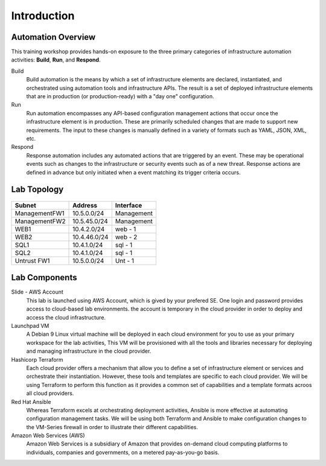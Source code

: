 ============
Introduction
============

Automation Overview
-------------------

This training workshop provides hands-on exposure to the three primary
categories of infrastructure automation activities: **Build**, **Run**, and
**Respond**.

.. image:: build-run-respond.png

Build
    Build automation is the means by which a set of infrastructure elements are
    declared, instantiated, and orchestrated using automation tools and
    infrastructure APIs.  The result is a set of deployed infrastructure
    elements that are in production (or production-ready) with a "day one"
    configuration.

Run
    Run automation encompasses any API-based configuration management actions
    that occur once the infrastructure element is in production.  These are
    primarily scheduled changes that are made to support new requirements.  The
    input to these changes is manually defined in a variety of formats such as
    YAML, JSON, XML, etc.

Respond
    Response automation includes any automated actions that are triggered by an
    event.  These may be operational events such as changes to the
    infrastructure or security events such as of a new threat. Response actions
    are defined in advance but only initiated when a event matching its trigger
    criteria occurs.


Lab Topology
------------

.. figure:: topology.png

+--------------+--------------+-------------+
| Subnet       | Address      | Interface   |
+==============+==============+=============+
| ManagementFW1| 10.5.0.0/24  | Management  |
+--------------+--------------+-------------+
| ManagementFW2| 10.5.45.0/24 | Management  |
+--------------+--------------+-------------+
| WEB1         | 10.4.2.0/24  | web - 1     |
+--------------+--------------+-------------+
| WEB2         | 10.4.46.0/24 | web - 2     |
+--------------+--------------+-------------+
| SQL1         | 10.4.1.0/24  | sql - 1     |
+--------------+--------------+-------------+
| SQL2         | 10.4.1.0/24  | sql - 1     |
+--------------+--------------+-------------+
| Untrust FW1  | 10.5.0.0/24  | Unt - 1     |
+--------------+--------------+-------------+

Lab Components
--------------

Slide - AWS Account
    This lab is launched using AWS Account, which is gived by your prefered SE.
    One login and password provides access to cloud-based lab environments. the account
    is temporary in the cloud provider in order to deploy and access the cloud infrastructure.

Launchpad VM
    A Debian 9 Linux virtual machine will be deployed in each cloud environment
    for you to use as your primary workspace for the lab activities,  This VM
    will be provisioned with all the tools and libraries necessary for
    deploying and managing infrastructure in the cloud provider.

Hashicorp Terraform
    Each cloud provider offers a mechanism that allow you to define a set of
    infrastructure element or services and orchestrate their instantiation.
    However, these tools and templates are specific to each cloud provider.
    We will be using Terraform to perform this function as it provides a
    common set of capabilities and a template formats acroos all cloud
    providers.

Red Hat Ansible
    Whereas Terraform excels at orchestrating deployment activities, Ansible is
    more effective at automating configuration management tasks.  We will be
    using both Terraform and Ansible to make configuration changes to the
    VM-Series firewall in order to illustrate their different capabilities.

Amazon Web Services (AWS)
    Amazon Web Services is a subsidiary of Amazon that provides on-demand cloud
    computing platforms to individuals, companies and governments, on a metered
    pay-as-you-go basis.
